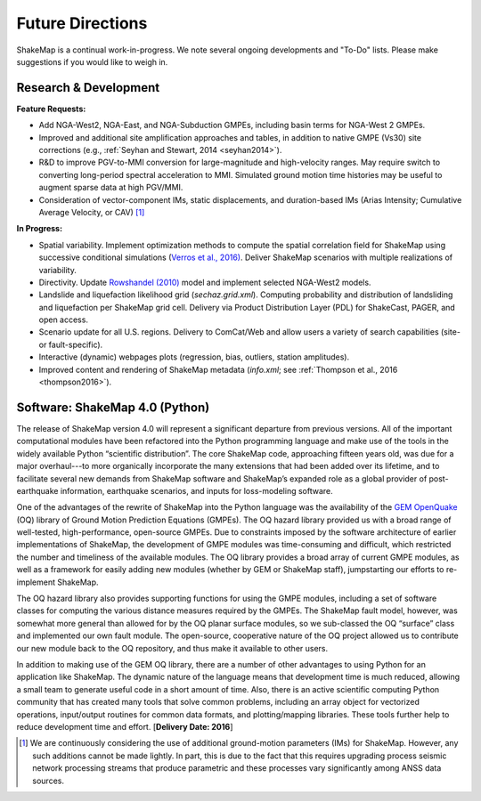 .. _future-directions:

####################
Future Directions
####################

ShakeMap is a continual work-in-progress. We note several ongoing developments and "To-Do" lists. Please make suggestions if you would like to weigh in.

Research & Development
---------------------------------
**Feature Requests:**

* Add NGA-West2, NGA-East, and NGA-Subduction GMPEs, including basin terms for NGA-West 2 GMPEs.
* Improved and additional site amplification approaches and tables, in addition to native GMPE (Vs30) site corrections (e.g., :ref:`Seyhan and Stewart, 2014 <seyhan2014>`).
* R&D to improve PGV-to-MMI conversion for large-magnitude and high-velocity ranges. May require switch to converting long-period spectral acceleration
  to MMI. Simulated ground motion time histories may be useful to augment sparse data at high PGV/MMI. 
* Consideration of vector-component IMs, static displacements, and duration-based IMs (Arias Intensity; Cumulative Average Velocity, or CAV) [#f1]_

**In Progress:**

* Spatial variability. Implement optimization methods to compute the spatial correlation field for ShakeMap
  using successive conditional simulations (`Verros et al., 2016) <verros2016>`_.
  Deliver ShakeMap scenarios with multiple realizations of variability.  
* Directivity. Update `Rowshandel (2010) <rowshandel2010>`_ model and implement selected NGA-West2 models.
* Landslide and liquefaction likelihood grid (*sechaz.grid.xml*). Computing probability and distribution of landsliding and liquefaction per
  ShakeMap grid cell. Delivery via Product Distribution Layer (PDL) for ShakeCast, PAGER, and open access.
* Scenario update for all U.S. regions. Delivery to ComCat/Web and allow users a variety of search capabilities (site- or fault-specific).
* Interactive (dynamic) webpages plots (regression, bias, outliers, station amplitudes).
* Improved content and rendering of ShakeMap metadata (*info.xml*; see :ref:`Thompson et al., 2016 <thompson2016>`).  


Software: ShakeMap 4.0 (Python)
-----------------------------------
The release of ShakeMap version 4.0 will represent a significant departure from
previous versions. All of the important computational modules have been
refactored into the Python programming language and make use of the tools in
the widely available Python “scientific distribution”. The core ShakeMap code,
approaching fifteen years old, was due for a major overhaul---to more
organically incorporate the many extensions that had been added over its
lifetime, and to facilitate several new demands from ShakeMap software and
ShakeMap’s expanded role as a global provider of post-earthquake information,
earthquake scenarios, and inputs for loss-modeling software.  

One of the advantages of the rewrite of ShakeMap into the Python language was
the availability of the `GEM OpenQuake <http://www.globalquakemodel.org/openquake/about/>`_
(OQ) library of Ground Motion Prediction
Equations (GMPEs). The OQ hazard library provided us with a broad range of
well-tested, high-performance, open-source GMPEs. Due to constraints imposed by
the software architecture of earlier implementations of ShakeMap, the
development of GMPE modules was time-consuming and difficult, which restricted
the number and timeliness of the available modules. The OQ library provides a
broad array of current GMPE modules, as well as a framework for easily adding
new modules (whether by GEM or ShakeMap staff), jumpstarting our efforts to
re-implement ShakeMap.

The OQ hazard library also provides supporting functions for using the GMPE
modules, including a set of software classes for computing the various distance
measures required by the GMPEs. The ShakeMap fault model, however, was somewhat
more general than allowed for by the OQ planar surface modules, so we
sub-classed the OQ “surface” class and implemented our own fault
module. The open-source, cooperative nature of the OQ project allowed us to
contribute our new module back to the OQ repository, and thus make it available
to other users.

In addition to making use of the GEM OQ library, there are a number of other
advantages to using Python for an application like ShakeMap.  The dynamic
nature of the language means that development time is much reduced, allowing a
small team to generate useful code in a short amount of time.  Also, there is
an active scientific computing Python community that has created many tools
that solve common problems, including an array object for vectorized
operations, input/output routines for common data formats, and plotting/mapping
libraries.  These tools further help to reduce development time and effort.
[**Delivery Date: 2016**] 

.. [#f1] We are continuously considering the use of additional ground-motion parameters (IMs)
	 for ShakeMap. However, any such additions cannot be made lightly. In part, this is
	 due to the fact that this requires upgrading process seismic network processing streams
	 that produce parametric and these processes vary significantly among ANSS data sources.    

